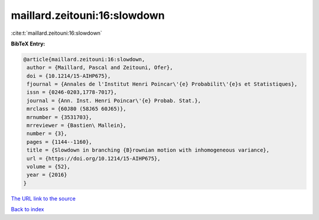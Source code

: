 maillard.zeitouni:16:slowdown
=============================

:cite:t:`maillard.zeitouni:16:slowdown`

**BibTeX Entry:**

.. code-block:: bibtex

   @article{maillard.zeitouni:16:slowdown,
    author = {Maillard, Pascal and Zeitouni, Ofer},
    doi = {10.1214/15-AIHP675},
    fjournal = {Annales de l'Institut Henri Poincar\'{e} Probabilit\'{e}s et Statistiques},
    issn = {0246-0203,1778-7017},
    journal = {Ann. Inst. Henri Poincar\'{e} Probab. Stat.},
    mrclass = {60J80 (58J65 60J65)},
    mrnumber = {3531703},
    mrreviewer = {Bastien\ Mallein},
    number = {3},
    pages = {1144--1160},
    title = {Slowdown in branching {B}rownian motion with inhomogeneous variance},
    url = {https://doi.org/10.1214/15-AIHP675},
    volume = {52},
    year = {2016}
   }
`The URL link to the source <ttps://doi.org/10.1214/15-AIHP675}>`_


`Back to index <../By-Cite-Keys.html>`_
